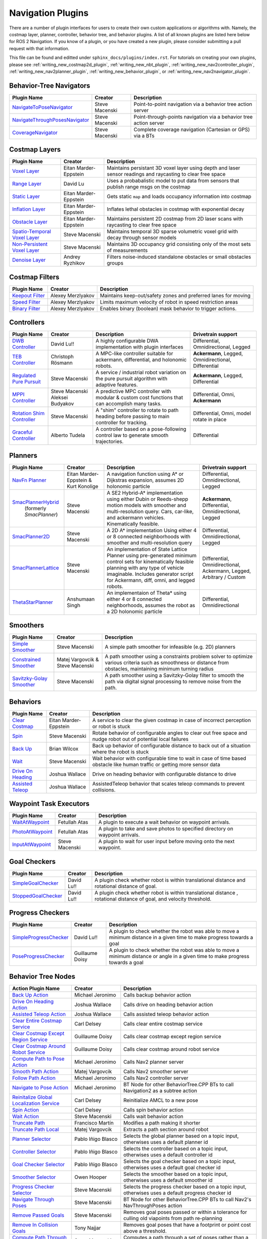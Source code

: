 .. _plugins:

Navigation Plugins
##################

There are a number of plugin interfaces for users to create their own custom applications or algorithms with.
Namely, the costmap layer, planner, controller, behavior tree, and behavior plugins.
A list of all known plugins are listed here below for ROS 2 Navigation.
If you know of a plugin, or you have created a new plugin, please consider submitting a pull request with that information.

This file can be found and editted under ``sphinx_docs/plugins/index.rst``.
For tutorials on creating your own plugins, please see :ref:`writing_new_costmap2d_plugin`, :ref:`writing_new_nbt_plugin`, :ref:`writing_new_nav2controller_plugin`, :ref:`writing_new_nav2planner_plugin`, :ref:`writing_new_behavior_plugin`, or :ref:`writing_new_nav2navigator_plugin`.

Behavior-Tree Navigators
========================

+----------------------------------+--------------------+-----------------------------------+
|    Plugin Name                   |      Creator       |       Description                 |
+==================================+====================+===================================+
| `NavigateToPoseNavigator`_       | Steve Macenski     | Point-to-point navigation via a   |
|                                  |                    | behavior tree action server       |
+----------------------------------+--------------------+-----------------------------------+
| `NavigateThroughPosesNavigator`_ | Steve Macenski     | Point-through-points navigation   |
|                                  |                    | via a behavior tree action server |
+----------------------------------+--------------------+-----------------------------------+
| `CoverageNavigator`_             | Steve Macenski     | Complete coverage navigation      |
|                                  |                    | (Cartesian or GPS) via a BTs      |
+----------------------------------+--------------------+-----------------------------------+

.. _NavigateToPoseNavigator: https://github.com/ros-planning/navigation2/tree/main/nav2_bt_navigator/src/navigators
.. _NavigateThroughPosesNavigator: https://github.com/ros-planning/navigation2/tree/main/nav2_bt_navigator/src/navigators
.. _CoverageNavigator: https://github.com/open-navigation/opennav_coverage/tree/main/opennav_coverage_navigator


Costmap Layers
==============

+--------------------------------+------------------------+----------------------------------+
|            Plugin Name         |         Creator        |       Description                |
+================================+========================+==================================+
| `Voxel Layer`_                 | Eitan Marder-Eppstein  | Maintains persistant             |
|                                |                        | 3D voxel layer using depth and   |
|                                |                        | laser sensor readings and        |
|                                |                        | raycasting to clear free space   |
+--------------------------------+------------------------+----------------------------------+
| `Range Layer`_                 | David Lu               | Uses a probabalistic model to    |
|                                |                        | put data from sensors that       |
|                                |                        | publish range msgs on the costmap|
+--------------------------------+------------------------+----------------------------------+
| `Static Layer`_                | Eitan Marder-Eppstein  | Gets static ``map`` and loads    |
|                                |                        | occupancy information into       |
|                                |                        | costmap                          |
+--------------------------------+------------------------+----------------------------------+
| `Inflation Layer`_             | Eitan Marder-Eppstein  | Inflates lethal obstacles in     |
|                                |                        | costmap with exponential decay   |
+--------------------------------+------------------------+----------------------------------+
|  `Obstacle Layer`_             | Eitan Marder-Eppstein  | Maintains persistent 2D costmap  |
|                                |                        | from 2D laser scans with         |
|                                |                        | raycasting to clear free space   |
+--------------------------------+------------------------+----------------------------------+
| `Spatio-Temporal Voxel Layer`_ |  Steve Macenski        | Maintains temporal 3D sparse     |
|                                |                        | volumetric voxel grid with decay |
|                                |                        | through sensor models            |
+--------------------------------+------------------------+----------------------------------+
| `Non-Persistent Voxel Layer`_  |  Steve Macenski        | Maintains 3D occupancy grid      |
|                                |                        | consisting only of the most      |
|                                |                        | sets of measurements             |
+--------------------------------+------------------------+----------------------------------+
| `Denoise Layer`_               |  Andrey Ryzhikov       | Filters noise-induced            |
|                                |                        | standalone obstacles or small    |
|                                |                        | obstacles groups                 |
+--------------------------------+------------------------+----------------------------------+

.. _Voxel Layer: https://github.com/ros-planning/navigation2/tree/main/nav2_costmap_2d/plugins/voxel_layer.cpp
.. _Static Layer: https://github.com/ros-planning/navigation2/tree/main/nav2_costmap_2d/plugins/static_layer.cpp
.. _Range Layer: https://github.com/ros-planning/navigation2/tree/main/nav2_costmap_2d/plugins/range_sensor_layer.cpp
.. _Inflation Layer: https://github.com/ros-planning/navigation2/tree/main/nav2_costmap_2d/plugins/inflation_layer.cpp
.. _Obstacle Layer: https://github.com/ros-planning/navigation2/tree/main/nav2_costmap_2d/plugins/obstacle_layer.cpp
.. _Spatio-Temporal Voxel Layer: https://github.com/SteveMacenski/spatio_temporal_voxel_layer/
.. _Non-Persistent Voxel Layer: https://github.com/SteveMacenski/nonpersistent_voxel_layer
.. _Denoise Layer: https://github.com/ryzhikovas/navigation2/tree/feature-costmap2d-denoise/nav2_costmap_2d/plugins/denoise_layer.cpp

Costmap Filters
===============

+--------------------+--------------------+-----------------------------------+
|    Plugin Name     |      Creator       |       Description                 |
+====================+====================+===================================+
| `Keepout Filter`_  | Alexey Merzlyakov  | Maintains keep-out/safety zones   |
|                    |                    | and preferred lanes for moving    |
+--------------------+--------------------+-----------------------------------+
| `Speed Filter`_    | Alexey Merzlyakov  | Limits maximum velocity of robot  |
|                    |                    | in speed restriction areas        |
+--------------------+--------------------+-----------------------------------+
| `Binary Filter`_   | Alexey Merzlyakov  | Enables binary (boolean) mask     |
|                    |                    | behavior to trigger actions.      |
+--------------------+--------------------+-----------------------------------+

.. _Keepout Filter: https://github.com/ros-planning/navigation2/tree/main/nav2_costmap_2d/plugins/costmap_filters/keepout_filter.cpp
.. _Speed Filter: https://github.com/ros-planning/navigation2/tree/main/nav2_costmap_2d/plugins/costmap_filters/speed_filter.cpp
.. _Binary Filter: https://github.com/ros-planning/navigation2/tree/main/nav2_costmap_2d/plugins/costmap_filters/binary_filter.cpp

Controllers
===========

+--------------------------------+--------------------+----------------------------------+-----------------------+
|      Plugin Name               |       Creator      |       Description                | Drivetrain support    |
+================================+====================+==================================+=======================+
|  `DWB Controller`_             | David Lu!!         | A highly configurable  DWA       | Differential,         |
|                                |                    | implementation with plugin       | Omnidirectional,      |
|                                |                    | interfaces                       | Legged                |
+--------------------------------+--------------------+----------------------------------+-----------------------+
|  `TEB Controller`_             | Christoph Rösmann  | A MPC-like controller suitable   | **Ackermann**, Legged,|
|                                |                    | for ackermann, differential, and | Omnidirectional,      |
|                                |                    | holonomic robots.                | Differential          |
+--------------------------------+--------------------+----------------------------------+-----------------------+
| `Regulated Pure Pursuit`_      | Steve Macenski     | A service / industrial robot     | **Ackermann**, Legged,|
|                                |                    | variation on the pure pursuit    | Differential          |
|                                |                    | algorithm with adaptive features.|                       |
+--------------------------------+--------------------+----------------------------------+-----------------------+
| `MPPI Controller`_             | Steve Macenski     | A predictive MPC controller with | Differential, Omni,   |
|                                | Aleksei Budyakov   | modular & custom cost functions  | **Ackermann**         |
|                                |                    | that can accomplish many tasks.  |                       |
+--------------------------------+--------------------+----------------------------------+-----------------------+
| `Rotation Shim Controller`_    | Steve Macenski     | A "shim" controller to rotate    | Differential, Omni,   |
|                                |                    | to path heading before passing   | model rotate in place |
|                                |                    | to main controller for  tracking.|                       |
+--------------------------------+--------------------+----------------------------------+-----------------------+
| `Graceful Controller`_         | Alberto Tudela     | A controller based on a          | Differential          |
|                                |                    | pose-following control law to    |                       |
|                                |                    | generate smooth trajectories.    |                       |
+--------------------------------+--------------------+----------------------------------+-----------------------+

.. _DWB Controller: https://github.com/ros-planning/navigation2/tree/main/nav2_dwb_controller
.. _TEB Controller: https://github.com/rst-tu-dortmund/teb_local_planner
.. _Regulated Pure Pursuit: https://github.com/ros-planning/navigation2/tree/main/nav2_regulated_pure_pursuit_controller
.. _Rotation Shim Controller: https://github.com/ros-planning/navigation2/tree/main/nav2_rotation_shim_controller
.. _MPPI Controller: https://github.com/ros-planning/navigation2/tree/main/nav2_mppi_controller
.. _Graceful Controller: https://github.com/ros-planning/navigation2/tree/main/nav2_graceful_controller

Planners
========

+---------------------------+---------------------------------------+------------------------------+---------------------+
| Plugin Name               |         Creator                       |       Description            | Drivetrain support  |
+===========================+=======================================+==============================+=====================+
|  `NavFn Planner`_         | Eitan Marder-Eppstein & Kurt Konolige | A navigation function        | Differential,       |
|                           |                                       | using A* or Dijkstras        | Omnidirectional,    |
|                           |                                       | expansion, assumes 2D        | Legged              |
|                           |                                       | holonomic particle           |                     |
+---------------------------+---------------------------------------+------------------------------+---------------------+
| `SmacPlannerHybrid`_      | Steve Macenski                        | A SE2 Hybrid-A*              | **Ackermann**,      |
|  (formerly `SmacPlanner`) |                                       | implementation using either  | Differential,       |
|                           |                                       | Dubin or Reeds-shepp motion  | Omnidirectional,    |
|                           |                                       | models with smoother and     | Legged              |
|                           |                                       | multi-resolution query.      |                     |
|                           |                                       | Cars, car-like, and          |                     |
|                           |                                       | ackermann vehicles.          |                     |
|                           |                                       | Kinematically feasible.      |                     |
+---------------------------+---------------------------------------+------------------------------+---------------------+
|  `SmacPlanner2D`_         | Steve Macenski                        | A 2D A* implementation       | Differential,       |
|                           |                                       | Using either 4 or 8          | Omnidirectional,    |
|                           |                                       | connected neighborhoods      | Legged              |
|                           |                                       | with smoother and            |                     |
|                           |                                       | multi-resolution query       |                     |
+---------------------------+---------------------------------------+------------------------------+---------------------+
|  `SmacPlannerLattice`_    | Steve Macenski                        | An implementation of State   | Differential,       |
|                           |                                       | Lattice Planner using        | Omnidirectional,    |
|                           |                                       | pre-generated minimum control| Ackermann,          |
|                           |                                       | sets for kinematically       | Legged,             |
|                           |                                       | feasible planning with any   | Arbitrary / Custom  |
|                           |                                       | type of vehicle imaginable.  |                     |
|                           |                                       | Includes generator script for|                     |
|                           |                                       | Ackermann, diff, omni, and   |                     |
|                           |                                       | legged robots.               |                     |
+---------------------------+---------------------------------------+------------------------------+---------------------+
|`ThetaStarPlanner`_        | Anshumaan Singh                       | An implementaion of Theta*   | Differential,       |
|                           |                                       | using either 4 or 8          | Omnidirectional     |
|                           |                                       | connected neighborhoods,     |                     |
|                           |                                       | assumes the robot as a       |                     |
|                           |                                       | 2D holonomic particle        |                     |
+---------------------------+---------------------------------------+------------------------------+---------------------+

.. _NavFn Planner: https://github.com/ros-planning/navigation2/tree/main/nav2_navfn_planner
.. _SmacPlannerHybrid: https://github.com/ros-planning/navigation2/tree/main/nav2_smac_planner
.. _SmacPlanner2D: https://github.com/ros-planning/navigation2/tree/main/nav2_smac_planner
.. _ThetaStarPlanner: https://github.com/ros-planning/navigation2/tree/main/nav2_theta_star_planner
.. _SmacPlannerLattice: https://github.com/ros-planning/navigation2/tree/main/nav2_smac_planner


Smoothers
=========

+---------------------------+---------------------------------------+------------------------------+
| Plugin Name               |         Creator                       |       Description            |
+===========================+=======================================+==============================+
|  `Simple Smoother`_       | Steve Macenski                        | A simple path smoother for   |
|                           |                                       | infeasible (e.g. 2D)         |
|                           |                                       | planners                     |
+---------------------------+---------------------------------------+------------------------------+
|  `Constrained Smoother`_  | Matej Vargovcik & Steve Macenski      | A path smoother using a      |
|                           |                                       | constraints problem solver   |
|                           |                                       | to optimize various criteria |
|                           |                                       | such as smoothness or        |
|                           |                                       | distance from obstacles,     |
|                           |                                       | maintaining minimum turning  |
|                           |                                       | radius                       |
+---------------------------+---------------------------------------+------------------------------+
|`Savitzky-Golay Smoother`_ |  Steve Macenski                       | A path smoother using a      |
|                           |                                       | Savitzky-Golay filter        |
|                           |                                       | to smooth the path via       |
|                           |                                       | digital signal processing    |
|                           |                                       | to remove noise from the     |
|                           |                                       | path.                        |
+---------------------------+---------------------------------------+------------------------------+

.. _Simple Smoother: https://github.com/ros-planning/navigation2/tree/main/nav2_smoother
.. _Constrained Smoother: https://github.com/ros-planning/navigation2/tree/main/nav2_constrained_smoother
.. _Savitzky-Golay Smoother: https://github.com/ros-planning/navigation2/tree/main/nav2_smoother

Behaviors
=========

+----------------------+------------------------+----------------------------------+
|  Plugin Name         |         Creator        |       Description                |
+======================+========================+==================================+
|  `Clear Costmap`_    | Eitan Marder-Eppstein  | A service to clear the given     |
|                      |                        | costmap in case of incorrect     |
|                      |                        | perception or robot is stuck     |
+----------------------+------------------------+----------------------------------+
|  `Spin`_             | Steve Macenski         | Rotate behavior of configurable  |
|                      |                        | angles to clear out free space   |
|                      |                        | and nudge robot out of potential |
|                      |                        | local failures                   |
+----------------------+------------------------+----------------------------------+
|    `Back Up`_        | Brian Wilcox           | Back up behavior of configurable |
|                      |                        | distance to back out of a        |
|                      |                        | situation where the robot is     |
|                      |                        | stuck                            |
+----------------------+------------------------+----------------------------------+
|             `Wait`_  | Steve Macenski         | Wait behavior with configurable  |
|                      |                        | time to wait in case of time     |
|                      |                        | based obstacle like human traffic|
|                      |                        | or getting more sensor data      |
+----------------------+------------------------+----------------------------------+
|  `Drive On Heading`_ | Joshua Wallace         | Drive on heading behavior with   |
|                      |                        | configurable distance to drive   |
+----------------------+------------------------+----------------------------------+
|  `Assisted Teleop`_  | Joshua Wallace         | AssistedTeleop behavior that     |
|                      |                        | scales teleop commands to        |
|                      |                        | prevent collisions.              |
+----------------------+------------------------+----------------------------------+

.. _Back Up: https://github.com/ros-planning/navigation2/tree/main/nav2_behaviors/plugins
.. _Spin: https://github.com/ros-planning/navigation2/tree/main/nav2_behaviors/plugins
.. _Wait: https://github.com/ros-planning/navigation2/tree/main/nav2_behaviors/plugins
.. _Drive On Heading: https://github.com/ros-planning/navigation2/tree/main/nav2_behaviors/plugins
.. _Clear Costmap: https://github.com/ros-planning/navigation2/blob/main/nav2_costmap_2d/src/clear_costmap_service.cpp
.. _Assisted Teleop: https://github.com/ros-planning/navigation2/tree/main/nav2_behaviors/plugins

Waypoint Task Executors
=======================

+---------------------------------+------------------------+----------------------------------+
|        Plugin Name              |         Creator        |       Description                |
+=================================+========================+==================================+
| `WaitAtWaypoint`_               | Fetullah Atas          | A plugin to execute a wait       |
|                                 |                        | behavior  on                     |
|                                 |                        | waypoint arrivals.               |
|                                 |                        |                                  |
+---------------------------------+------------------------+----------------------------------+
| `PhotoAtWaypoint`_              | Fetullah Atas          | A plugin to take and save photos |
|                                 |                        | to specified directory on        |
|                                 |                        | waypoint arrivals.               |
|                                 |                        |                                  |
+---------------------------------+------------------------+----------------------------------+
| `InputAtWaypoint`_              | Steve Macenski         | A plugin to wait for user input  |
|                                 |                        | before moving onto the next      |
|                                 |                        | waypoint.                        |
+---------------------------------+------------------------+----------------------------------+

.. _WaitAtWaypoint: https://github.com/ros-planning/navigation2/tree/main/nav2_waypoint_follower/plugins/wait_at_waypoint.cpp
.. _PhotoAtWaypoint: https://github.com/ros-planning/navigation2/tree/main/nav2_waypoint_follower/plugins/photo_at_waypoint.cpp
.. _InputAtWaypoint: https://github.com/ros-planning/navigation2/tree/main/nav2_waypoint_follower/plugins/input_at_waypoint.cpp

Goal Checkers
=============

+---------------------------------+------------------------+----------------------------------+
|     Plugin Name                 |         Creator        |       Description                |
+=================================+========================+==================================+
| `SimpleGoalChecker`_            | David Lu!!             | A plugin check whether robot     |
|                                 |                        | is within translational distance |
|                                 |                        | and rotational distance of goal. |
|                                 |                        |                                  |
+---------------------------------+------------------------+----------------------------------+
| `StoppedGoalChecker`_           | David Lu!!             | A plugin check whether robot     |
|                                 |                        | is within translational distance |
|                                 |                        | , rotational distance of goal,   |
|                                 |                        | and velocity threshold.          |
+---------------------------------+------------------------+----------------------------------+

.. _SimpleGoalChecker: https://github.com/ros-planning/navigation2/blob/main/nav2_controller/plugins/simple_goal_checker.cpp
.. _StoppedGoalChecker: https://github.com/ros-planning/navigation2/blob/main/nav2_controller/plugins/stopped_goal_checker.cpp

Progress Checkers
=================

+---------------------------------+------------------------+----------------------------------+
|         Plugin Name             |         Creator        |       Description                |
+=================================+========================+==================================+
| `SimpleProgressChecker`_        | David Lu!!             | A plugin to check whether the    |
|                                 |                        | robot was able to move a minimum |
|                                 |                        | distance in a given time to      |
|                                 |                        | make progress towards a goal     |
+---------------------------------+------------------------+----------------------------------+
| `PoseProgressChecker`_          | Guillaume Doisy        | A plugin to check whether the    |
|                                 |                        | robot was able to move a minimum |
|                                 |                        | distance or angle in a given time|
|                                 |                        | to make progress towards a goal  |
+---------------------------------+------------------------+----------------------------------+

.. _SimpleProgressChecker: https://github.com/ros-planning/navigation2/blob/main/nav2_controller/plugins/simple_progress_checker.cpp
.. _PoseProgressChecker: https://github.com/ros-planning/navigation2/blob/main/nav2_controller/plugins/pose_progress_checker.cpp


Behavior Tree Nodes
===================

+--------------------------------------------+---------------------+------------------------------------------+
| Action Plugin Name                         |   Creator           |       Description                        |
+============================================+=====================+==========================================+
| `Back Up Action`_                          | Michael Jeronimo    | Calls backup behavior action             |
+--------------------------------------------+---------------------+------------------------------------------+
| `Drive On Heading Action`_                 | Joshua Wallace      | Calls drive on heading behavior action   |
+--------------------------------------------+---------------------+------------------------------------------+
| `Assisted Teleop Action`_                  | Joshua Wallace      | Calls assisted teleop behavior action    |
+--------------------------------------------+---------------------+------------------------------------------+
| `Clear Entire Costmap Service`_            | Carl Delsey         | Calls clear entire costmap service       |
+--------------------------------------------+---------------------+------------------------------------------+
| `Clear Costmap Except Region Service`_     | Guillaume Doisy     | Calls clear costmap except region service|
+--------------------------------------------+---------------------+------------------------------------------+
| `Clear Costmap Around Robot Service`_      | Guillaume Doisy     | Calls clear costmap around robot service |
+--------------------------------------------+---------------------+------------------------------------------+
| `Compute Path to Pose Action`_             | Michael Jeronimo    | Calls Nav2 planner server                |
+--------------------------------------------+---------------------+------------------------------------------+
| `Smooth Path Action`_                      | Matej Vargovcik     | Calls Nav2 smoother server               |
+--------------------------------------------+---------------------+------------------------------------------+
| `Follow Path Action`_                      | Michael Jeronimo    | Calls Nav2 controller server             |
+--------------------------------------------+---------------------+------------------------------------------+
| `Navigate to Pose Action`_                 | Michael Jeronimo    | BT Node for other                        |
|                                            |                     | BehaviorTree.CPP BTs to call             |
|                                            |                     | Navigation2 as a subtree action          |
+--------------------------------------------+---------------------+------------------------------------------+
| `Reinitalize Global Localization Service`_ | Carl Delsey         | Reinitialize AMCL to a new pose          |
+--------------------------------------------+---------------------+------------------------------------------+
| `Spin Action`_                             | Carl Delsey         | Calls spin behavior action               |
+--------------------------------------------+---------------------+------------------------------------------+
| `Wait Action`_                             | Steve Macenski      | Calls wait behavior action               |
+--------------------------------------------+---------------------+------------------------------------------+
| `Truncate Path`_                           | Francisco Martín    | Modifies a path making it shorter        |
+--------------------------------------------+---------------------+------------------------------------------+
| `Truncate Path Local`_                     | Matej Vargovcik     | Extracts a path section around robot     |
+--------------------------------------------+---------------------+------------------------------------------+
| `Planner Selector`_                        | Pablo Iñigo Blasco  | Selects the global planner based on a    |
|                                            |                     | topic input, otherwises uses a default   |
|                                            |                     | planner id                               |
+--------------------------------------------+---------------------+------------------------------------------+
| `Controller Selector`_                     | Pablo Iñigo Blasco  | Selects the controller based on a        |
|                                            |                     | topic input, otherwises uses a default   |
|                                            |                     | controller id                            |
+--------------------------------------------+---------------------+------------------------------------------+
| `Goal Checker Selector`_                   | Pablo Iñigo Blasco  | Selects the goal checker based on a      |
|                                            |                     | topic input, otherwises uses a default   |
|                                            |                     | goal checker id                          |
+--------------------------------------------+---------------------+------------------------------------------+
| `Smoother Selector`_                       | Owen Hooper         | Selects the smoother based on a          |
|                                            |                     | topic input, otherwises uses a default   |
|                                            |                     | smoother id                              |
+--------------------------------------------+---------------------+------------------------------------------+
| `Progress Checker Selector`_               | Steve Macenski      | Selects the progress checker based on a  |
|                                            |                     | topic input, otherwises uses a default   |
|                                            |                     | progress checker id                      |
+--------------------------------------------+---------------------+------------------------------------------+
| `Navigate Through Poses`_                  | Steve Macenski      | BT Node for other BehaviorTree.CPP BTs   |
|                                            |                     | to call Nav2's NavThroughPoses action    |
|                                            |                     |                                          |
+--------------------------------------------+---------------------+------------------------------------------+
| `Remove Passed Goals`_                     | Steve Macenski      | Removes goal poses passed or within a    |
|                                            |                     | tolerance for culling old viapoints from |
|                                            |                     | path re-planning                         |
+--------------------------------------------+---------------------+------------------------------------------+
| `Remove In Collision Goals`_               | Tony Najjar         | Removes goal poses that have a footprint |
|                                            |                     | or point cost above a threshold.         |
+--------------------------------------------+---------------------+------------------------------------------+
| `Compute Path Through Poses`_              | Steve Macenski      | Computes a path through a set of poses   |
|                                            |                     | rather than a single end goal pose       |
|                                            |                     | using the planner plugin specified       |
+--------------------------------------------+---------------------+------------------------------------------+
| `Cancel Control Action`_                   |Pradheep Padmanabhan | Cancels Nav2 controller server           |
+--------------------------------------------+---------------------+------------------------------------------+
| `Cancel BackUp Action`_                    |Pradheep Padmanabhan | Cancels backup behavior action           |
+--------------------------------------------+---------------------+------------------------------------------+
| `Cancel Spin Action`_                      |Pradheep Padmanabhan | Cancels spin behavior action             |
+--------------------------------------------+---------------------+------------------------------------------+
| `Cancel Wait Action`_                      |Pradheep Padmanabhan | Cancels wait behavior action             |
+--------------------------------------------+---------------------+------------------------------------------+
| `Cancel Drive on Heading Action`_          | Joshua Wallace      | Cancels drive on heading behavior action |
+--------------------------------------------+---------------------+------------------------------------------+
| `Cancel Assisted Teleop Action`_           | Joshua Wallace      | Cancels assisted teleop behavior action  |
+--------------------------------------------+---------------------+------------------------------------------+
| `Cancel Complete Coverage Action`_         | Steve Macenski      | Cancels compute complete coverage        |
+--------------------------------------------+---------------------+------------------------------------------+
| `Compute Complete Coverage Path Action`_   | Steve Macenski      | Calls coverage planner server            |
+--------------------------------------------+---------------------+------------------------------------------+
| `Get Pose From Path Action`_               |  Marc Morcos        | Extracts a pose from a path              |
+--------------------------------------------+---------------------+------------------------------------------+
| `Dock Robot Action`_                       | Steve Macenski      | Calls dock robot action                  |
+--------------------------------------------+---------------------+------------------------------------------+
| `Undock Robot Action`_                     | Steve Macenski      | Calls undock robot action                |
+--------------------------------------------+---------------------+------------------------------------------+

.. _Back Up Action: https://github.com/ros-planning/navigation2/tree/main/nav2_behavior_tree/plugins/action/back_up_action.cpp
.. _Drive On Heading Action: https://github.com/ros-planning/navigation2/tree/main/nav2_behavior_tree/plugins/action/drive_on_heading_action.cpp
.. _Assisted Teleop Action: https://github.com/ros-planning/navigation2/tree/main/nav2_behavior_tree/plugins/action/assisted_teleop_action.cpp
.. _Clear Entire Costmap Service: https://github.com/ros-planning/navigation2/tree/main/nav2_behavior_tree/plugins/action/clear_costmap_service.cpp
.. _Clear Costmap Except Region Service: https://github.com/ros-planning/navigation2/tree/main/nav2_behavior_tree/plugins/action/clear_costmap_service.cpp
.. _Clear Costmap Around Robot Service: https://github.com/ros-planning/navigation2/tree/main/nav2_behavior_tree/plugins/action/clear_costmap_service.cpp
.. _Compute Path to Pose Action: https://github.com/ros-planning/navigation2/tree/main/nav2_behavior_tree/plugins/action/compute_path_to_pose_action.cpp
.. _Smooth Path Action: https://github.com/ros-planning/navigation2/tree/main/nav2_behavior_tree/plugins/action/smooth_path_action.cpp
.. _Follow Path Action: https://github.com/ros-planning/navigation2/tree/main/nav2_behavior_tree/plugins/action/follow_path_action.cpp
.. _Navigate to Pose Action: https://github.com/ros-planning/navigation2/tree/main/nav2_behavior_tree/plugins/action/navigate_to_pose_action.cpp
.. _Reinitalize Global Localization Service: https://github.com/ros-planning/navigation2/tree/main/nav2_behavior_tree/plugins/action/reinitialize_global_localization_service.cpp
.. _Spin Action: https://github.com/ros-planning/navigation2/tree/main/nav2_behavior_tree/plugins/action/spin_action.cpp
.. _Wait Action: https://github.com/ros-planning/navigation2/tree/main/nav2_behavior_tree/plugins/action/wait_action.cpp
.. _Truncate Path: https://github.com/ros-planning/navigation2/tree/main/nav2_behavior_tree/plugins/action/truncate_path_action.cpp
.. _Truncate Path Local: https://github.com/ros-planning/navigation2/tree/main/nav2_behavior_tree/plugins/action/truncate_path_local_action.cpp
.. _Planner Selector: https://github.com/ros-planning/navigation2/tree/main/nav2_behavior_tree/plugins/action/planner_selector_node.cpp
.. _Controller Selector: https://github.com/ros-planning/navigation2/tree/main/nav2_behavior_tree/plugins/action/controller_selector_node.cpp
.. _Goal Checker Selector: https://github.com/ros-planning/navigation2/tree/main/nav2_behavior_tree/plugins/action/goal_checker_selector_node.cpp
.. _Smoother Selector: https://github.com/ros-planning/navigation2/tree/main/nav2_behavior_tree/plugins/action/smoother_selector_node.cpp
.. _Progress Checker Selector: https://github.com/ros-planning/navigation2/tree/main/nav2_behavior_tree/plugins/action/progress_checker_selector_node.cpp
.. _Navigate Through Poses: https://github.com/ros-planning/navigation2/tree/main/nav2_behavior_tree/plugins/action/navigate_through_poses_action.cpp
.. _Remove Passed Goals: https://github.com/ros-planning/navigation2/tree/main/nav2_behavior_tree/plugins/action/remove_passed_goals_action.cpp
.. _Remove In Collision Goals: https://github.com/ros-planning/navigation2/tree/main/nav2_behavior_tree/plugins/action/remove_in_collision_goals_action.cpp
.. _Compute Path Through Poses: https://github.com/ros-planning/navigation2/tree/main/nav2_behavior_tree/plugins/action/compute_path_through_poses_action.cpp
.. _Cancel Control Action: https://github.com/ros-planning/navigation2/tree/main/nav2_behavior_tree/plugins/action/controller_cancel_node.cpp
.. _Cancel BackUp Action: https://github.com/ros-planning/navigation2/tree/main/nav2_behavior_tree/plugins/action/back_up_cancel_node.cpp
.. _Cancel Spin Action: https://github.com/ros-planning/navigation2/tree/main/nav2_behavior_tree/plugins/action/spin_cancel_node.cpp
.. _Cancel Wait Action: https://github.com/ros-planning/navigation2/tree/main/nav2_behavior_tree/plugins/action/wait_cancel_node.cpp
.. _Cancel Drive on Heading Action: https://github.com/ros-planning/navigation2/tree/main/nav2_behavior_tree/plugins/action/drive_on_heading_cancel_node.cpp
.. _Cancel Assisted Teleop Action: https://github.com/ros-planning/navigation2/tree/main/nav2_behavior_tree/plugins/action/assisted_teleop_cancel_node.cpp
.. _Cancel Complete Coverage Action: https://github.com/open-navigation/opennav_coverage/blob/main/opennav_coverage_bt/src/cancel_complete_coverage_path.cpp
.. _Compute Complete Coverage Path Action: https://github.com/open-navigation/opennav_coverage/blob/main/opennav_coverage_bt/src/compute_complete_coverage_path.cpp
.. _Get Pose From Path Action: https://github.com/ros-navigation/navigation2/blob/main/nav2_behavior_tree/plugins/action/get_pose_from_path_action.cpp
.. _Dock Robot Action: https://github.com/ros-navigation/navigation2/blob/main/nav2_docking/opennav_docking_bt/src/dock_robot.cpp
.. _Undock Robot Action: https://github.com/ros-navigation/navigation2/blob/main/nav2_docking/opennav_docking_bt/src/undock_robot.cpp


+------------------------------------+--------------------+------------------------+
| Condition Plugin Name              |         Creator    |       Description      |
+====================================+====================+========================+
| `Goal Reached Condition`_          | Carl Delsey        | Checks if goal is      |
|                                    |                    | reached within tol.    |
+------------------------------------+--------------------+------------------------+
| `Goal Updated Condition`_          |Aitor Miguel Blanco | Checks if goal is      |
|                                    |                    | preempted.             |
+------------------------------------+--------------------+------------------------+
| `Globally Updated Goal Condition`_ | Joshua Wallace     | Checks if goal is      |
|                                    |                    | preempted in the global|
|                                    |                    | BT context             |
+------------------------------------+--------------------+------------------------+
| `Initial Pose received Condition`_ | Carl Delsey        | Checks if initial pose |
|                                    |                    | has been set           |
+------------------------------------+--------------------+------------------------+
| `Is Stuck Condition`_              |  Michael Jeronimo  | Checks if robot is     |
|                                    |                    | making progress or     |
|                                    |                    | stuck                  |
+------------------------------------+--------------------+------------------------+
| `Transform Available Condition`_   |  Steve Macenski    | Checks if a TF         |
|                                    |                    | transformation is      |
|                                    |                    | available. When        |
|                                    |                    | succeeds returns       |
|                                    |                    | success for subsequent |
|                                    |                    | calls.                 |
+------------------------------------+--------------------+------------------------+
| `Distance Traveled Condition`_     |  Sarthak Mittal    | Checks is robot has    |
|                                    |                    | traveled a given       |
|                                    |                    | distance.              |
+------------------------------------+--------------------+------------------------+
| `Time Expired Condition`_          |  Sarthak Mittal    | Checks if a given      |
|                                    |                    | time period has        |
|                                    |                    | passed.                |
+------------------------------------+--------------------+------------------------+
| `Is Battery Low Condition`_        |  Sarthak Mittal    | Checks if battery      |
|                                    |                    | percentage is below    |
|                                    |                    | a specified value.     |
+------------------------------------+--------------------+------------------------+
| `Is Path Valid Condition`_         |  Joshua Wallace    | Checks if a path is    |
|                                    |                    | valid by making sure   |
|                                    |                    | there are no LETHAL    |
|                                    |                    | obstacles along the    |
|                                    |                    | path.                  |
+------------------------------------+--------------------+------------------------+
| `Path Expiring Timer`_             |  Joshua Wallace    | Checks if the timer has|
|                                    |                    | expired. The timer is  |
|                                    |                    | reset if the path gets |
|                                    |                    | updated.               |
+------------------------------------+--------------------+------------------------+
| `Are Error Codes Present`_         |  Joshua Wallace    | Checks if the specified|
|                                    |                    | error codes are        |
|                                    |                    | present.               |
+------------------------------------+--------------------+------------------------+
| `Would A Controller Recovery Help`_|  Joshua Wallace    | Checks if a controller |
|                                    |                    | recovery could help    |
|                                    |                    | clear the controller   |
|                                    |                    | server error code.     |
+------------------------------------+--------------------+------------------------+
| `Would A Planner Recovery Help`_   |  Joshua Wallace    | Checks if a planner    |
|                                    |                    | recovery could help    |
|                                    |                    | clear the planner      |
|                                    |                    | server error code.     |
+------------------------------------+--------------------+------------------------+
| `Would A Smoother Recovery Help`_  |  Joshua Wallace    | Checks if a Smoother   |
|                                    |                    | recovery could help    |
|                                    |                    | clear the smoother     |
|                                    |                    | server error code.     |
+------------------------------------+--------------------+------------------------+
| `Is Battery Charging Condition`_   |  Alberto Tudela    | Checks if the battery  |
|                                    |                    | is charging.           |
+------------------------------------+--------------------+------------------------+

.. _Goal Reached Condition: https://github.com/ros-planning/navigation2/tree/main/nav2_behavior_tree/plugins/condition/goal_reached_condition.cpp
.. _Goal Updated Condition: https://github.com/ros-planning/navigation2/tree/main/nav2_behavior_tree/plugins/condition/goal_updated_condition.cpp
.. _Globally Updated Goal Condition: https://github.com/navigation2/blob/replanning/nav2_behavior_tree/plugins/condition/globally_updated_goal_condition.cpp
.. _Initial Pose received Condition: https://github.com/ros-planning/navigation2/tree/main/nav2_behavior_tree/plugins/condition/initial_pose_received_condition.cpp
.. _Is Stuck Condition: https://github.com/ros-planning/navigation2/tree/main/nav2_behavior_tree/plugins/condition/is_stuck_condition.cpp
.. _Transform Available Condition: https://github.com/ros-planning/navigation2/tree/main/nav2_behavior_tree/plugins/condition/transform_available_condition.cpp
.. _Distance Traveled Condition: https://github.com/ros-planning/navigation2/tree/main/nav2_behavior_tree/plugins/condition/distance_traveled_condition.cpp
.. _Time Expired Condition: https://github.com/ros-planning/navigation2/tree/main/nav2_behavior_tree/plugins/condition/time_expired_condition.cpp
.. _Is Battery Low Condition: https://github.com/ros-planning/navigation2/tree/main/nav2_behavior_tree/plugins/condition/is_battery_low_condition.cpp
.. _Is Path Valid Condition: https://github.com/navigation2/blob/replanning/nav2_behavior_tree/plugins/condition/is_path_valid_condition.cpp
.. _Path Expiring Timer: https://github.com/ros-planning/navigation2/tree/main/nav2_behavior_tree/plugins/condition/path_expiring_timer_condition.cpp
.. _Are Error Codes Present: https://github.com/ros-planning/navigation2/tree/main/nav2_behavior_tree/plugins/condition/are_error_codes_present_condition.cpp
.. _Would A Controller Recovery Help: https://github.com/ros-planning/navigation2/tree/main/nav2_behavior_tree/plugins/condition/would_a_controller_recovery_help.cpp
.. _Would A Planner Recovery Help: https://github.com/ros-planning/navigation2/tree/main/nav2_behavior_tree/plugins/condition/would_a_planner_recovery_help.cpp
.. _Would A Smoother Recovery Help: https://github.com/ros-planning/navigation2/tree/main/nav2_behavior_tree/plugins/condition/would_a_smoother_recovery_help.cpp
.. _Is Battery Charging Condition: https://github.com/ros-planning/navigation2/tree/main/nav2_behavior_tree/plugins/condition/is_battery_charging_condition.cpp

+--------------------------+---------------------+----------------------------------+
| Decorator Plugin Name    |    Creator          |       Description                |
+==========================+=====================+==================================+
| `Rate Controller`_       | Michael Jeronimo    | Throttles child node to a given  |
|                          |                     | rate                             |
+--------------------------+---------------------+----------------------------------+
| `Distance Controller`_   | Sarthak Mittal      | Ticks child node based on the    |
|                          |                     | distance traveled by the robot   |
+--------------------------+---------------------+----------------------------------+
| `Speed Controller`_      | Sarthak Mittal      | Throttles child node to a rate   |
|                          |                     | based on current robot speed.    |
+--------------------------+---------------------+----------------------------------+
| `Goal Updater`_          | Francisco Martín    | Updates the goal received via    |
|                          |                     | topic subscription.              |
+--------------------------+---------------------+----------------------------------+
| `Single Trigger`_        | Steve Macenski      | Triggers nodes/subtrees below    |
|                          |                     | only a single time per BT run.   |
+--------------------------+---------------------+----------------------------------+
| `PathLongerOnApproach`_  | Pradheep Padmanabhan| Triggers child nodes if the new  |
|                          |                     | global path is significantly     |
|                          |                     | larger than the old global path  |
|                          |                     | on approach to the goal          |
+--------------------------+---------------------+----------------------------------+

.. _Rate Controller: https://github.com/ros-planning/navigation2/tree/main/nav2_behavior_tree/plugins/decorator/rate_controller.cpp
.. _Distance Controller: https://github.com/ros-planning/navigation2/tree/main/nav2_behavior_tree/plugins/decorator/distance_controller.cpp
.. _Speed Controller: https://github.com/ros-planning/navigation2/tree/main/nav2_behavior_tree/plugins/decorator/speed_controller.cpp
.. _Goal Updater: https://github.com/ros-planning/navigation2/tree/main/nav2_behavior_tree/plugins/decorator/goal_updater_node.cpp
.. _Single Trigger: https://github.com/ros-planning/navigation2/tree/main/nav2_behavior_tree/plugins/decorator/single_trigger_node.cpp
.. _PathLongerOnApproach: https://github.com/ros-planning/navigation2/tree/main/nav2_behavior_tree/plugins/decorator/path_longer_on_approach.cpp

+-----------------------+------------------------+----------------------------------+
| Control Plugin Name   |         Creator        |       Description                |
+=======================+========================+==================================+
| `Pipeline Sequence`_  | Carl Delsey            | A variant of a sequence node that|
|                       |                        | will re-tick previous children   |
|                       |                        | even if another child is running |
+-----------------------+------------------------+----------------------------------+
| `Recovery`_           | Carl Delsey            | Node must contain 2 children     |
|                       |                        | and returns success if first     |
|                       |                        | succeeds. If first fails, the    |
|                       |                        | second will be ticked. If        |
|                       |                        | successful, it will retry the    |
|                       |                        | first and then return its value  |
+-----------------------+------------------------+----------------------------------+
| `Round Robin`_        | Mohammad Haghighipanah | Will tick ``i`` th child until   |
|                       |                        | a result and move on to ``i+1``  |
+-----------------------+------------------------+----------------------------------+

.. _Pipeline Sequence: https://github.com/ros-planning/navigation2/tree/main/nav2_behavior_tree/plugins/control/pipeline_sequence.cpp
.. _Recovery: https://github.com/ros-planning/navigation2/tree/main/nav2_behavior_tree/plugins/control/recovery_node.cpp
.. _Round Robin: https://github.com/ros-planning/navigation2/tree/main/nav2_behavior_tree/plugins/control/round_robin_node.cpp
